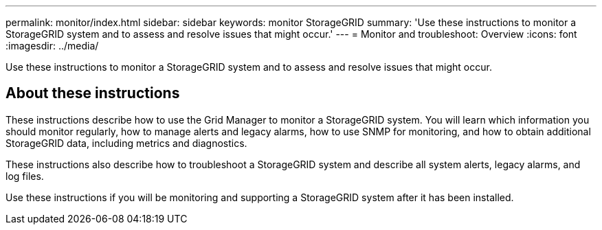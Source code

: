 ---
permalink: monitor/index.html
sidebar: sidebar
keywords: monitor StorageGRID
summary: 'Use these instructions to monitor a StorageGRID system and to assess and resolve issues that might occur.'
---
= Monitor and troubleshoot: Overview
:icons: font
:imagesdir: ../media/

[.lead]
Use these instructions to monitor a StorageGRID system and to assess and resolve issues that might occur. 

== About these instructions

These instructions describe how to use the Grid Manager to monitor a StorageGRID system. You will learn which information you should monitor regularly, how to manage alerts and legacy alarms, how to use SNMP for monitoring, and how to obtain additional StorageGRID data, including metrics and diagnostics.

These instructions also describe how to troubleshoot a StorageGRID system and describe all system alerts, legacy alarms, and log files.

Use these instructions if you will be monitoring and supporting a StorageGRID system after it has been installed.



